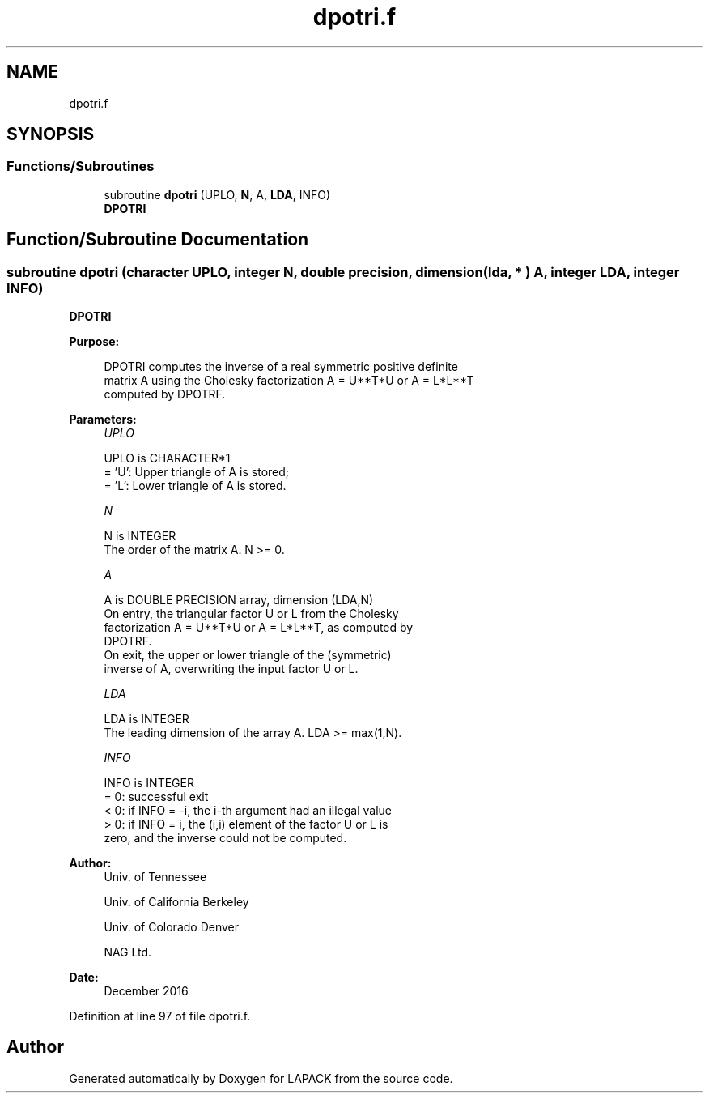.TH "dpotri.f" 3 "Tue Nov 14 2017" "Version 3.8.0" "LAPACK" \" -*- nroff -*-
.ad l
.nh
.SH NAME
dpotri.f
.SH SYNOPSIS
.br
.PP
.SS "Functions/Subroutines"

.in +1c
.ti -1c
.RI "subroutine \fBdpotri\fP (UPLO, \fBN\fP, A, \fBLDA\fP, INFO)"
.br
.RI "\fBDPOTRI\fP "
.in -1c
.SH "Function/Subroutine Documentation"
.PP 
.SS "subroutine dpotri (character UPLO, integer N, double precision, dimension( lda, * ) A, integer LDA, integer INFO)"

.PP
\fBDPOTRI\fP  
.PP
\fBPurpose: \fP
.RS 4

.PP
.nf
 DPOTRI computes the inverse of a real symmetric positive definite
 matrix A using the Cholesky factorization A = U**T*U or A = L*L**T
 computed by DPOTRF.
.fi
.PP
 
.RE
.PP
\fBParameters:\fP
.RS 4
\fIUPLO\fP 
.PP
.nf
          UPLO is CHARACTER*1
          = 'U':  Upper triangle of A is stored;
          = 'L':  Lower triangle of A is stored.
.fi
.PP
.br
\fIN\fP 
.PP
.nf
          N is INTEGER
          The order of the matrix A.  N >= 0.
.fi
.PP
.br
\fIA\fP 
.PP
.nf
          A is DOUBLE PRECISION array, dimension (LDA,N)
          On entry, the triangular factor U or L from the Cholesky
          factorization A = U**T*U or A = L*L**T, as computed by
          DPOTRF.
          On exit, the upper or lower triangle of the (symmetric)
          inverse of A, overwriting the input factor U or L.
.fi
.PP
.br
\fILDA\fP 
.PP
.nf
          LDA is INTEGER
          The leading dimension of the array A.  LDA >= max(1,N).
.fi
.PP
.br
\fIINFO\fP 
.PP
.nf
          INFO is INTEGER
          = 0:  successful exit
          < 0:  if INFO = -i, the i-th argument had an illegal value
          > 0:  if INFO = i, the (i,i) element of the factor U or L is
                zero, and the inverse could not be computed.
.fi
.PP
 
.RE
.PP
\fBAuthor:\fP
.RS 4
Univ\&. of Tennessee 
.PP
Univ\&. of California Berkeley 
.PP
Univ\&. of Colorado Denver 
.PP
NAG Ltd\&. 
.RE
.PP
\fBDate:\fP
.RS 4
December 2016 
.RE
.PP

.PP
Definition at line 97 of file dpotri\&.f\&.
.SH "Author"
.PP 
Generated automatically by Doxygen for LAPACK from the source code\&.
